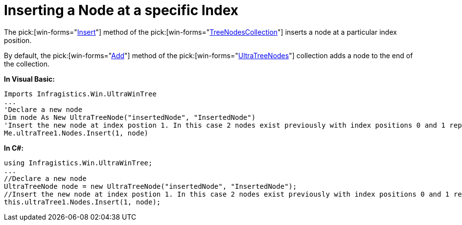 ﻿////

|metadata|
{
    "name": "wintree-inserting-a-node-at-a-specific-index",
    "controlName": ["WinTree"],
    "tags": ["Events","How Do I"],
    "guid": "{A953051F-2867-4504-B20D-850A919C349E}",  
    "buildFlags": [],
    "createdOn": "0001-01-01T00:00:00Z"
}
|metadata|
////

= Inserting a Node at a specific Index

The  pick:[win-forms="link:{ApiPlatform}win.ultrawintree{ApiVersion}~infragistics.win.ultrawintree.treenodescollection~insert.html[Insert]"]  method of the  pick:[win-forms="link:{ApiPlatform}win.ultrawintree{ApiVersion}~infragistics.win.ultrawintree.treenodescollection.html[TreeNodesCollection]"]  inserts a node at a particular index position.

By default, the  pick:[win-forms="link:{ApiPlatform}win.ultrawintree{ApiVersion}~infragistics.win.ultrawintree.treenodescollection~add.html[Add]"]  method of the  pick:[win-forms="link:{ApiPlatform}win.ultrawintree{ApiVersion}~infragistics.win.ultrawintree.treenodescollection.html[UltraTreeNodes]"]  collection adds a node to the end of the collection. 

*In Visual Basic:*

----
Imports Infragistics.Win.UltraWinTree
...
'Declare a new node 
Dim node As New UltraTreeNode("insertedNode", "InsertedNode")
'Insert the new node at index postion 1. In this case 2 nodes exist previously with index positions 0 and 1 repsectively. 
Me.ultraTree1.Nodes.Insert(1, node)
----

*In C#:*

----
using Infragistics.Win.UltraWinTree;
...
//Declare a new node
UltraTreeNode node = new UltraTreeNode("insertedNode", "InsertedNode");
//Insert the new node at index postion 1. In this case 2 nodes exist previously with index positions 0 and 1 repsectively.
this.ultraTree1.Nodes.Insert(1, node);
----